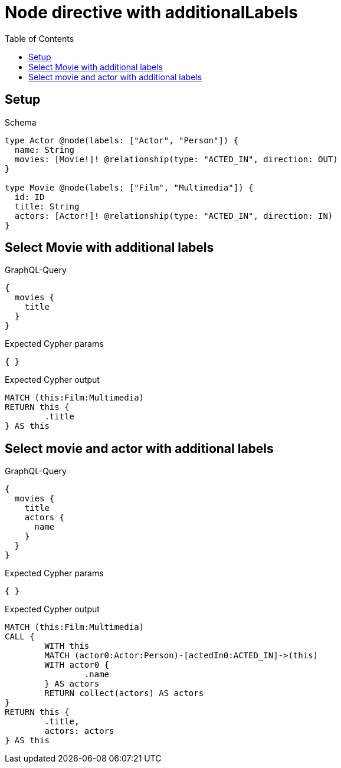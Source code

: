 :toc:
:toclevels: 42

= Node directive with additionalLabels

== Setup

.Schema
[source,graphql,schema=true]
----
type Actor @node(labels: ["Actor", "Person"]) {
  name: String
  movies: [Movie!]! @relationship(type: "ACTED_IN", direction: OUT)
}

type Movie @node(labels: ["Film", "Multimedia"]) {
  id: ID
  title: String
  actors: [Actor!]! @relationship(type: "ACTED_IN", direction: IN)
}
----

== Select Movie with additional labels

.GraphQL-Query
[source,graphql,request=true]
----
{
  movies {
    title
  }
}
----

.Expected Cypher params
[source,json]
----
{ }
----

.Expected Cypher output
[source,cypher]
----
MATCH (this:Film:Multimedia)
RETURN this {
	.title
} AS this
----

== Select movie and actor with additional labels

.GraphQL-Query
[source,graphql,request=true]
----
{
  movies {
    title
    actors {
      name
    }
  }
}
----

.Expected Cypher params
[source,json]
----
{ }
----

.Expected Cypher output
[source,cypher]
----
MATCH (this:Film:Multimedia)
CALL {
	WITH this
	MATCH (actor0:Actor:Person)-[actedIn0:ACTED_IN]->(this)
	WITH actor0 {
		.name
	} AS actors
	RETURN collect(actors) AS actors
}
RETURN this {
	.title,
	actors: actors
} AS this
----
